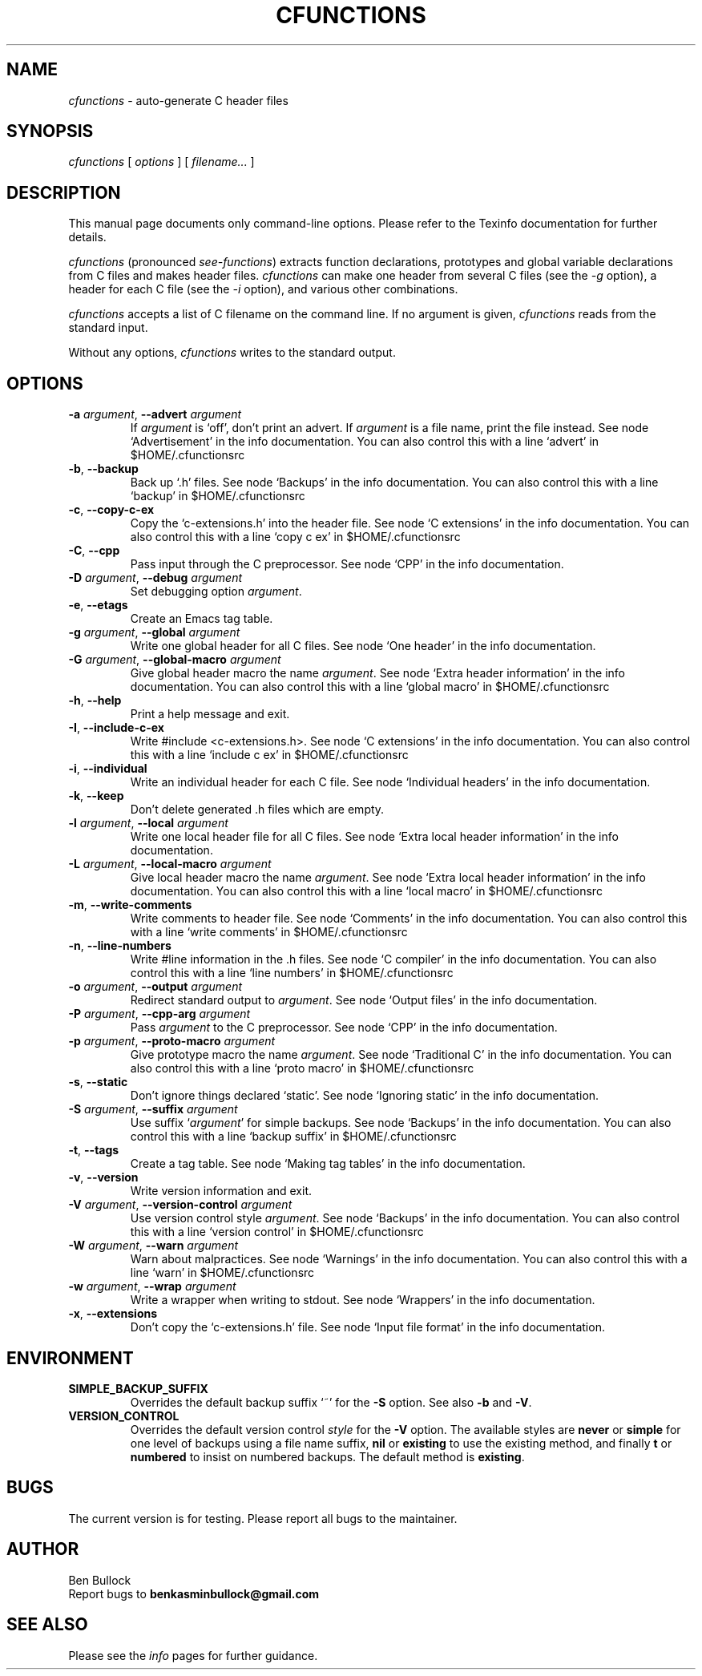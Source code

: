 .\" $Id: cfunctions_a.man_in,v $
.\"
.\" cfunctions man page
.\"
.\" This program is free software; you can redistribute it and/or modify
.\" it under the terms of the GNU General Public License.
.\"
.TH CFUNCTIONS 1 \"27 Jun 2009\" \"V0.26\"
.SH NAME
.I cfunctions
\- auto-generate C header files

.SH SYNOPSIS
.I cfunctions
[
.I options
] [
.I filename...
]   

.SH DESCRIPTION
.PP
This manual page documents only command-line options.  Please refer to
the Texinfo documentation for further details.

.I cfunctions
(pronounced \fIsee-functions\fP) extracts function declarations,
prototypes and global variable declarations from C files and makes
header files.
.I cfunctions
can make one header from several C files (see the
.I -g
option), a header for each C file (see the
.I -i
option), and various other combinations.
.PP
.I cfunctions
accepts a list of C filename on the command line. If no argument is
given, 
.I cfunctions
reads from the standard input.
.PP
Without any options, 
.I cfunctions
writes to the standard output.
.\" This file is auto-generated from `options.c'.
.SH OPTIONS
.TP
\fB-a\fP \fIargument\fP, \fB--advert\fP \fIargument\fP
If \fIargument\fP is `off', don't print an advert.  If \fIargument\fP is a file name, print the file instead.
See node `Advertisement' in the info documentation.
You can also control this with a line `advert' in $HOME/.cfunctionsrc
.TP
\fB-b\fP, \fB--backup\fP
Back up `.h' files.
See node `Backups' in the info documentation.
You can also control this with a line `backup' in $HOME/.cfunctionsrc
.TP
\fB-c\fP, \fB--copy-c-ex\fP
Copy the `c-extensions.h' into the header file.
See node `C extensions' in the info documentation.
You can also control this with a line `copy c ex' in $HOME/.cfunctionsrc
.TP
\fB-C\fP, \fB--cpp\fP
Pass input through the C preprocessor.
See node `CPP' in the info documentation.
.TP
\fB-D\fP \fIargument\fP, \fB--debug\fP \fIargument\fP
Set debugging option \fIargument\fP.
.TP
\fB-e\fP, \fB--etags\fP
Create an Emacs tag table.
.TP
\fB-g\fP \fIargument\fP, \fB--global\fP \fIargument\fP
Write one global header for all C files.
See node `One header' in the info documentation.
.TP
\fB-G\fP \fIargument\fP, \fB--global-macro\fP \fIargument\fP
Give global header macro the name \fIargument\fP.
See node `Extra header information' in the info documentation.
You can also control this with a line `global macro' in $HOME/.cfunctionsrc
.TP
\fB-h\fP, \fB--help\fP
Print a help message and exit.
.TP
\fB-I\fP, \fB--include-c-ex\fP
Write #include <c-extensions.h>.
See node `C extensions' in the info documentation.
You can also control this with a line `include c ex' in $HOME/.cfunctionsrc
.TP
\fB-i\fP, \fB--individual\fP
Write an individual header for each C file.
See node `Individual headers' in the info documentation.
.TP
\fB-k\fP, \fB--keep\fP
Don't delete generated .h files which are empty.
.TP
\fB-l\fP \fIargument\fP, \fB--local\fP \fIargument\fP
Write one local header file for all C files.
See node `Extra local header information' in the info documentation.
.TP
\fB-L\fP \fIargument\fP, \fB--local-macro\fP \fIargument\fP
Give local header macro the name \fIargument\fP.
See node `Extra local header information' in the info documentation.
You can also control this with a line `local macro' in $HOME/.cfunctionsrc
.TP
\fB-m\fP, \fB--write-comments\fP
Write comments to header file.
See node `Comments' in the info documentation.
You can also control this with a line `write comments' in $HOME/.cfunctionsrc
.TP
\fB-n\fP, \fB--line-numbers\fP
Write #line information in the .h files.
See node `C compiler' in the info documentation.
You can also control this with a line `line numbers' in $HOME/.cfunctionsrc
.TP
\fB-o\fP \fIargument\fP, \fB--output\fP \fIargument\fP
Redirect standard output to \fIargument\fP.
See node `Output files' in the info documentation.
.TP
\fB-P\fP \fIargument\fP, \fB--cpp-arg\fP \fIargument\fP
Pass \fIargument\fP to the C preprocessor.
See node `CPP' in the info documentation.
.TP
\fB-p\fP \fIargument\fP, \fB--proto-macro\fP \fIargument\fP
Give prototype macro the name \fIargument\fP.
See node `Traditional C' in the info documentation.
You can also control this with a line `proto macro' in $HOME/.cfunctionsrc
.TP
\fB-s\fP, \fB--static\fP
Don't ignore things declared `static'.
See node `Ignoring static' in the info documentation.
.TP
\fB-S\fP \fIargument\fP, \fB--suffix\fP \fIargument\fP
Use suffix `\fIargument\fP' for simple backups.
See node `Backups' in the info documentation.
You can also control this with a line `backup suffix' in $HOME/.cfunctionsrc
.TP
\fB-t\fP, \fB--tags\fP
Create a tag table.
See node `Making tag tables' in the info documentation.
.TP
\fB-v\fP, \fB--version\fP
Write version information and exit.
.TP
\fB-V\fP \fIargument\fP, \fB--version-control\fP \fIargument\fP
Use version control style \fIargument\fP.
See node `Backups' in the info documentation.
You can also control this with a line `version control' in $HOME/.cfunctionsrc
.TP
\fB-W\fP \fIargument\fP, \fB--warn\fP \fIargument\fP
Warn about malpractices.
See node `Warnings' in the info documentation.
You can also control this with a line `warn' in $HOME/.cfunctionsrc
.TP
\fB-w\fP \fIargument\fP, \fB--wrap\fP \fIargument\fP
Write a wrapper when writing to stdout.
See node `Wrappers' in the info documentation.
.TP
\fB-x\fP, \fB--extensions\fP
Don't copy the `c-extensions.h' file.
See node `Input file format' in the info documentation.
.\" End of file.

.SH ENVIRONMENT
.TP
\fBSIMPLE_BACKUP_SUFFIX\fP
Overrides the default backup suffix `~' for the \fB-S\fP option.
See also \fB-b\fP and \fB-V\fP.
.TP
\fBVERSION_CONTROL\fP
Overrides the default version control \fIstyle\fP for the \fB-V\fP option.
The available styles are \fBnever\fP or \fBsimple\fP for one level of
backups using a file name suffix,
\fBnil\fP or \fBexisting\fP to use the existing method,
and finally \fBt\fP or \fBnumbered\fP to insist on numbered backups.
The default method is \fBexisting\fP.

.SH BUGS
.PP
The current version is for testing.  Please report all bugs to the
maintainer.

.SH AUTHOR
Ben Bullock
.br
Report bugs to 
.B "benkasminbullock@gmail.com"
.br

.SH "SEE ALSO"
Please see the
.I info
pages for further guidance.

